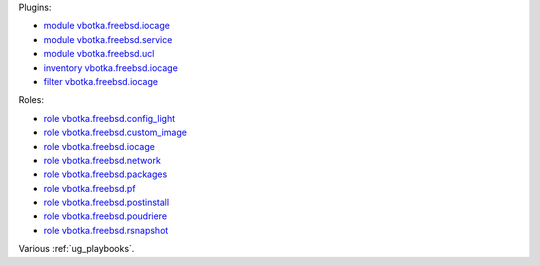 
Plugins:

* `module vbotka.freebsd.iocage`_
* `module vbotka.freebsd.service`_
* `module vbotka.freebsd.ucl`_
* `inventory vbotka.freebsd.iocage`_
* `filter vbotka.freebsd.iocage`_

Roles:

* `role vbotka.freebsd.config_light`_
* `role vbotka.freebsd.custom_image`_
* `role vbotka.freebsd.iocage`_
* `role vbotka.freebsd.network`_
* `role vbotka.freebsd.packages`_
* `role vbotka.freebsd.pf`_
* `role vbotka.freebsd.postinstall`_
* `role vbotka.freebsd.poudriere`_
* `role vbotka.freebsd.rsnapshot`_

Various :ref:`ug_playbooks`.


.. _module vbotka.freebsd.iocage: https://galaxy.ansible.com/ui/repo/published/vbotka/freebsd/content/module/iocage
.. _module vbotka.freebsd.service: https://galaxy.ansible.com/ui/repo/published/vbotka/freebsd/content/module/service
.. _module vbotka.freebsd.ucl: https://galaxy.ansible.com/ui/repo/published/vbotka/freebsd/content/module/ucl

.. _inventory vbotka.freebsd.iocage: https://galaxy.ansible.com/ui/repo/published/vbotka/freebsd/content/inventory/iocage
.. _filter vbotka.freebsd.iocage: https://galaxy.ansible.com/ui/repo/published/vbotka/freebsd/content/filter/iocage

.. _role vbotka.freebsd.config_light: https://galaxy.ansible.com/ui/repo/published/vbotka/freebsd/content/role/config_light
.. _role vbotka.freebsd.custom_image: https://galaxy.ansible.com/ui/repo/published/vbotka/freebsd/content/role/ccustom_image
.. _role vbotka.freebsd.iocage: https://galaxy.ansible.com/ui/repo/published/vbotka/freebsd/content/role/iocage
.. _role vbotka.freebsd.network: https://galaxy.ansible.com/ui/repo/published/vbotka/freebsd/content/role/network
.. _role vbotka.freebsd.packages: https://galaxy.ansible.com/ui/repo/published/vbotka/freebsd/content/role/packages
.. _role vbotka.freebsd.pf: https://galaxy.ansible.com/ui/repo/published/vbotka/freebsd/content/role/pf
.. _role vbotka.freebsd.postinstall: https://galaxy.ansible.com/ui/repo/published/vbotka/freebsd/content/role/postinstall
.. _role vbotka.freebsd.poudriere: https://galaxy.ansible.com/ui/repo/published/vbotka/freebsd/content/role/poudriere
.. _role vbotka.freebsd.rsnapshot: https://galaxy.ansible.com/ui/repo/published/vbotka/freebsd/content/role/rsnapshot
